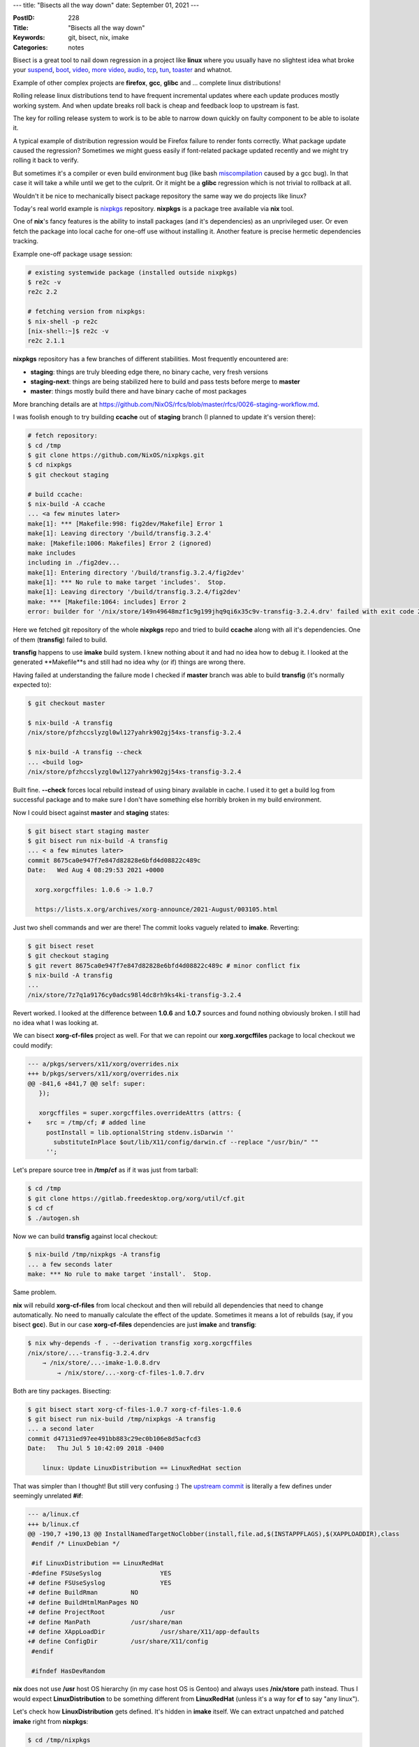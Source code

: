 ---
title: "Bisects all the way down"
date: September 01, 2021
---

:PostID: 228
:Title: "Bisects all the way down"
:Keywords: git, bisect, nix, imake
:Categories: notes

Bisect is a great tool to nail down regression in a project like
**linux** where you usually have no slightest idea what broke
your
`suspend <https://fa.linux.kernel.narkive.com/hk0pvpD8/bisected-regression-v3-6-rc1-resume-from-s2ram-does-not-restore-ata-piix-v3-5-worked>`_,
`boot <https://www.spinics.net/lists/kernel/msg3840785.html>`_,
`video <https://linux-kernel.vger.kernel.narkive.com/epI9yBFu/bisected-i915-linux-2-6-32-rc3-regression>`_,
`more video <https://lore.kernel.org/lkml/YKUjvoaKKggAmpIR@sf/>`_,
`audio <http://yhbt.net/lore/all/20091225162528.5dbbbea0@mosly/>`_,
`tcp <https://gitlab.freedesktop.org/pulseaudio/pulseaudio/-/issues/164>`_,
`tun <https://linux-kernel.vger.kernel.narkive.com/v3qKMlzd/oops-2-6-31-rc1-tun>`_,
`toaster <https://www.spinics.net/lists/kernel/msg3840823.html>`_
and whatnot.

Example of other complex projects are **firefox**, **gcc**, **glibc**
and ... complete linux distributions!

Rolling release linux distributions tend to have frequent incremental
updates where each update produces mostly working system. And when
update breaks roll back is cheap and feedback loop to upstream is fast.

The key for rolling release system to work is to be able to narrow down
quickly on faulty component to be able to isolate it.

A typical example of distribution regression would be Firefox failure to
render fonts correctly. What package update caused the regression?
Sometimes we might guess easily if font-related package updated recently
and we might try rolling it back to verify.

But sometimes it's a compiler or even build environment bug (like bash
`miscompilation <https://gcc.gnu.org/PR88936>`_ caused by a gcc bug).
In that case it will take a while until we get to the culprit. Or it
might be a **glibc** regression which is not trivial to rollback at all.

Wouldn't it be nice to mechanically bisect package repository the same
way we do projects like linux?

Today's real world example is `nixpkgs <https://github.com/NixOS/nixpkgs>`_
repository. **nixpkgs** is a package tree available via **nix** tool.

One of **nix**'s fancy features is the ability to install packages (and
it's dependencies) as an unprivileged user. Or even fetch the package
into local cache for one-off use without installing it. Another feature
is precise hermetic dependencies tracking.

Example one-off package usage session:

.. code-block::

    # existing systemwide package (installed outside nixpkgs)
    $ re2c -v
    re2c 2.2
    
    # fetching version from nixpkgs:
    $ nix-shell -p re2c
    [nix-shell:~]$ re2c -v
    re2c 2.1.1

**nixpkgs** repository has a few branches of different stabilities.
Most frequently encountered are:

- **staging**: things are truly bleeding edge there, no binary cache,
  very fresh versions
- **staging-next**: things are being stabilized here to build and pass
  tests before merge to **master**
- **master**: things mostly build there and have binary cache of most
  packages

More branching details are at https://github.com/NixOS/rfcs/blob/master/rfcs/0026-staging-workflow.md.

I was foolish enough to try building **ccache** out of **staging**
branch (I planned to update it's version there):

.. code-block::

    # fetch repository:
    $ cd /tmp
    $ git clone https://github.com/NixOS/nixpkgs.git
    $ cd nixpkgs
    $ git checkout staging
    
    # build ccache:
    $ nix-build -A ccache
    ... <a few minutes later>
    make[1]: *** [Makefile:998: fig2dev/Makefile] Error 1
    make[1]: Leaving directory '/build/transfig.3.2.4'
    make: [Makefile:1006: Makefiles] Error 2 (ignored)
    make includes
    including in ./fig2dev...
    make[1]: Entering directory '/build/transfig.3.2.4/fig2dev'
    make[1]: *** No rule to make target 'includes'.  Stop.
    make[1]: Leaving directory '/build/transfig.3.2.4/fig2dev'
    make: *** [Makefile:1064: includes] Error 2
    error: builder for '/nix/store/149n49648mzf1c9g199jhq9qi6x35c9v-transfig-3.2.4.drv' failed with exit code 2;

Here we fetched git repository of the whole **nixpkgs** repo and tried
to build **ccache** along with all it's dependencies. One of them
(**transfig**) failed to build.

**transfig** happens to use **imake** build system. I knew nothing
about it and had no idea how to debug it. I looked at the generated
**Makefile**s and still had no idea why (or if) things are wrong there.

Having failed at understanding the failure mode I checked if **master**
branch was able to build **transfig** (it's normally expected to):

.. code-block::

    $ git checkout master
    
    $ nix-build -A transfig
    /nix/store/pfzhccslyzgl0wl127yahrk902gj54xs-transfig-3.2.4
    
    $ nix-build -A transfig --check
    ... <build log>
    /nix/store/pfzhccslyzgl0wl127yahrk902gj54xs-transfig-3.2.4

Built fine. **\-\-check** forces local rebuild instead of using binary
available in cache. I used it to get a build log from successful package
and to make sure I don't have something else horribly broken in my
build environment.

Now I could bisect against **master** and **staging** states:

.. code-block::

    $ git bisect start staging master
    $ git bisect run nix-build -A transfig
    ... < a few minutes later>
    commit 8675ca0e947f7e847d82828e6bfd4d08822c489c
    Date:   Wed Aug 4 08:29:53 2021 +0000
    
      xorg.xorgcffiles: 1.0.6 -> 1.0.7
    
      https://lists.x.org/archives/xorg-announce/2021-August/003105.html

Just two shell commands and wer are there! The commit looks vaguely
related to **imake**. Reverting:

.. code-block::

    $ git bisect reset
    $ git checkout staging
    $ git revert 8675ca0e947f7e847d82828e6bfd4d08822c489c # minor conflict fix
    $ nix-build -A transfig
    ...
    /nix/store/7z7q1a9176cy0adcs98l4dc8rh9ks4ki-transfig-3.2.4

Revert worked. I looked at the difference between **1.0.6** and
**1.0.7** sources and found nothing obviously broken. I still had no
idea what I was looking at.

We can bisect **xorg-cf-files** project as well. For that we can repoint our
**xorg.xorgcffiles** package to local checkout we could modify:

.. code-block:: diff

    --- a/pkgs/servers/x11/xorg/overrides.nix
    +++ b/pkgs/servers/x11/xorg/overrides.nix
    @@ -841,6 +841,7 @@ self: super:
       });
    
       xorgcffiles = super.xorgcffiles.overrideAttrs (attrs: {
    +    src = /tmp/cf; # added line
         postInstall = lib.optionalString stdenv.isDarwin ''
           substituteInPlace $out/lib/X11/config/darwin.cf --replace "/usr/bin/" ""
         '';

Let's prepare source tree in **/tmp/cf** as if it was just from tarball:

.. code-block::

    $ cd /tmp
    $ git clone https://gitlab.freedesktop.org/xorg/util/cf.git
    $ cd cf
    $ ./autogen.sh

Now we can build **transfig** against local checkout:

.. code-block::

    $ nix-build /tmp/nixpkgs -A transfig
    ... a few seconds later
    make: *** No rule to make target 'install'.  Stop.

Same problem.

**nix** will rebuild **xorg-cf-files** from local checkout and then will
rebuild all dependencies that need to change automatically. No need to
manually calculate the effect of the update. Sometimes it means a lot of
rebuilds (say, if you bisect **gcc**). But in our case **xorg-cf-files**
dependencies are just **imake** and **transfig**:

.. code-block::

    $ nix why-depends -f . --derivation transfig xorg.xorgcffiles
    /nix/store/...-transfig-3.2.4.drv
        → /nix/store/...-imake-1.0.8.drv
            → /nix/store/...-xorg-cf-files-1.0.7.drv

Both are tiny packages. Bisecting:

.. code-block::

    $ git bisect start xorg-cf-files-1.0.7 xorg-cf-files-1.0.6
    $ git bisect run nix-build /tmp/nixpkgs -A transfig
    ... a second later
    commit d47131ed97ee491bb883c29ec0b106e8d5acfcd3
    Date:   Thu Jul 5 10:42:09 2018 -0400
    
        linux: Update LinuxDistribution == LinuxRedHat section

That was simpler than I thought! But still very confusing :) The
`upstream commit <https://gitlab.freedesktop.org/xorg/util/cf/-/commit/d47131ed97ee491bb883c29ec0b106e8d5acfcd3>`_
is literally a few defines under seemingly unrelated **#if**:

.. code-block:: diff

    --- a/linux.cf
    +++ b/linux.cf
    @@ -190,7 +190,13 @@ InstallNamedTargetNoClobber(install,file.ad,$(INSTAPPFLAGS),$(XAPPLOADDIR),class
     #endif /* LinuxDebian */
     
     #if LinuxDistribution == LinuxRedHat
    -#define FSUseSyslog		YES
    +# define FSUseSyslog		YES
    +# define BuildRman		NO
    +# define BuildHtmlManPages	NO
    +# define ProjectRoot		/usr
    +# define ManPath		/usr/share/man
    +# define XAppLoadDir		/usr/share/X11/app-defaults
    +# define ConfigDir		/usr/share/X11/config
     #endif
     
     #ifndef HasDevRandom

**nix** does not use **/usr** host OS hierarchy (in my case host OS is
Gentoo) and always uses **/nix/store** path instead. Thus I would expect
**LinuxDistribution** to be something different from **LinuxRedHat**
(unless it's a way for **cf** to say "any linux").

Let's check how **LinuxDistribution** gets defined. It's hidden in
**imake** itself. We can extract unpatched and patched **imake**
right from **nixpkgs**:

.. code-block::

    $ cd /tmp/nixpkgs
    $ nix-shell -A xorg.imake
    
    # unpack vanilla source:
    $$ unpackPhase
      unpacking source archive /nix/store/dfjcsfxf15zxrbcw62ml1zbczm8zf7d0-imake-1.0.8.tar.bz2
      source root is imake-1.0.8
      setting SOURCE_DATE_EPOCH to timestamp 1552778797 of file imake-1.0.8/INSTALL

    # apply nixkpgs-specific patches:
    $$ cd imake-1.0.8
    $$ patchPhase
      applying patch /nix/store/9hl5c2sg2n6yfia0hy06wdf7yiry4arq-imake.patch
      patching file imake.c
      applying patch /nix/store/kmhjr434iv05bgazd5xbzwygn59pl9k0-imake-cc-wrapper-uberhack.patch
      patching file imake.c

Here is the unpatched bit of **LinuxRedHat** definition from https://gitlab.freedesktop.org/xorg/util/imake/-/blob/master/imake.c#L1046:

.. code-block:: c

    #if defined CROSSCOMPILE || defined linux || defined(__GLIBC__)
    static void
    get_distrib(FILE *inFile)
    {
      struct stat sb;
    
      static const char*   suse = "/etc/SuSE-release";
      static const char* redhat = "/etc/redhat-release";
      static const char* debian = "/etc/debian_version";
    
      fprintf (inFile, "%s\n", "#define LinuxUnknown    0");
      fprintf (inFile, "%s\n", "#define LinuxSuSE       1");
      fprintf (inFile, "%s\n", "#define LinuxCaldera    2");
      fprintf (inFile, "%s\n", "#define LinuxCraftworks 3");
      fprintf (inFile, "%s\n", "#define LinuxDebian     4");
      fprintf (inFile, "%s\n", "#define LinuxInfoMagic  5");
      fprintf (inFile, "%s\n", "#define LinuxKheops     6");
      fprintf (inFile, "%s\n", "#define LinuxPro        7");
      fprintf (inFile, "%s\n", "#define LinuxRedHat     8");
      fprintf (inFile, "%s\n", "#define LinuxSlackware  9");
      fprintf (inFile, "%s\n", "#define LinuxTurbo      10");
      fprintf (inFile, "%s\n", "#define LinuxWare       11");
      fprintf (inFile, "%s\n", "#define LinuxYggdrasil  12");
    
    # ifdef CROSSCOMPILE
      if (CrossCompiling) {
          fprintf (inFile, "%s\n",
               "#define DefaultLinuxDistribution LinuxUnknown");
          fprintf (inFile, "%s\n", "#define DefaultLinuxDistName Unknown");
          return;
      }
    # endif
      if (lstat (suse, &sb) == 0) {
        fprintf (inFile, "%s\n", "#define DefaultLinuxDistribution LinuxSuSE");
        fprintf (inFile, "%s\n", "#define DefaultLinuxDistName SuSE");
        return;
      }
      if (lstat (redhat, &sb) == 0) {
        fprintf (inFile, "%s\n", "#define DefaultLinuxDistribution LinuxRedHat");
        fprintf (inFile, "%s\n", "#define DefaultLinuxDistName RedHat");
        return;
      }
      if (lstat (debian, &sb) == 0) {
        fprintf (inFile, "%s\n", "#define DefaultLinuxDistribution LinuxDebian");
        fprintf (inFile, "%s\n", "#define DefaultLinuxDistName Debian");
        /* You could also try to get the version of the Debian distrib by looking
         * at the content of /etc/debian_version */
        return;
      }
      /* what's the definitive way to tell what any particular distribution is? */
    
      fprintf (inFile, "%s\n", "#define DefaultLinuxDistribution LinuxUnknown");
      fprintf (inFile, "%s\n", "#define DefaultLinuxDistName Unknown");
      /* would like to know what version of the distribution it is */
    }

Distribution flavour is defined by presence of **/etc/redhat-release**
file on disk. But I dont have it! I should have gotten **LinuxUnknown**.

The culprit is in that suspicious **/nix/store/9hl5c2sg2n6yfia0hy06wdf7yiry4arq-imake.patch**
patch we see in **patchPhase** log. It turns the code above to the
following:

.. code-block::

    #if defined CROSSCOMPILE || defined linux || defined(__GLIBC__)
    static void
    get_distrib(FILE *inFile)
    {
    #if 0
      struct stat sb;
    
      static const char*   suse = "/etc/SuSE-release";
      static const char* redhat = "/etc/redhat-release";
      static const char* debian = "/etc/debian_version";
    
      fprintf (inFile, "%s\n", "#define LinuxUnknown    0");
      fprintf (inFile, "%s\n", "#define LinuxSuSE       1");
      fprintf (inFile, "%s\n", "#define LinuxCaldera    2");
      fprintf (inFile, "%s\n", "#define LinuxCraftworks 3");
      fprintf (inFile, "%s\n", "#define LinuxDebian     4");
      fprintf (inFile, "%s\n", "#define LinuxInfoMagic  5");
      fprintf (inFile, "%s\n", "#define LinuxKheops     6");
      fprintf (inFile, "%s\n", "#define LinuxPro        7");
      fprintf (inFile, "%s\n", "#define LinuxRedHat     8");
      fprintf (inFile, "%s\n", "#define LinuxSlackware  9");
      fprintf (inFile, "%s\n", "#define LinuxTurbo      10");
      fprintf (inFile, "%s\n", "#define LinuxWare       11");
      fprintf (inFile, "%s\n", "#define LinuxYggdrasil  12");
    
    # ifdef CROSSCOMPILE
      if (CrossCompiling) {
          fprintf (inFile, "%s\n",
                   "#define DefaultLinuxDistribution LinuxUnknown");
          fprintf (inFile, "%s\n", "#define DefaultLinuxDistName Unknown");
          return;
      }
    # endif
      if (lstat (suse, &sb) == 0) {
        fprintf (inFile, "%s\n", "#define DefaultLinuxDistribution LinuxSuSE");
        fprintf (inFile, "%s\n", "#define DefaultLinuxDistName SuSE");
        return;
      }
      if (lstat (redhat, &sb) == 0) {
        fprintf (inFile, "%s\n", "#define DefaultLinuxDistribution LinuxRedHat");
        fprintf (inFile, "%s\n", "#define DefaultLinuxDistName RedHat");
        return;
      }
      if (lstat (debian, &sb) == 0) {
        fprintf (inFile, "%s\n", "#define DefaultLinuxDistribution LinuxDebian");
        fprintf (inFile, "%s\n", "#define DefaultLinuxDistName Debian");
        /* You could also try to get the version of the Debian distrib by looking
         * at the content of /etc/debian_version */
        return;
      }
    #endif
      /* what's the definitive way to tell what any particular distribution is? */
    
      fprintf (inFile, "%s\n", "#define DefaultLinuxDistribution LinuxUnknown");
      fprintf (inFile, "%s\n", "#define DefaultLinuxDistName Unknown");
      /* would like to know what version of the distribution it is */
    }

Note now **#if 0** removes not just **#define DefaultLinuxDistName LinuxRedHat**
but also **#define LinuxUnknown    0** and **#define LinuxRedHat     8**.

Or in diff form imake's output change is:

.. code-block:: diff

    @@ -1,3 +1 @@
    -#define LinuxUnknown    0
    -#define LinuxRedHat     8
     #define DefaultLinuxDistName Unknown

Is it a big deal? How does it change
**#if LinuxDistribution == LinuxRedHat** condition? Let's try two
following examples:

.. code-block::

    $ printf "#define a 1\n#define b 2\n#if a == b\n    EQUAL\n#else\n    DIFFERENT\n#endif\n"
    #define a 1
    #define b 2
    #if a == b
        EQUAL
    #else
        DIFFERENT
    
    $ printf "#if a == b\n    EQUAL\n#else\n    DIFFERENT\n#endif\n"
    #if a == b
        EQUAL
    #else
        DIFFERENT

Running the preprocessor:

.. code-block::

    $ printf "#define a 1\n#define b 2\n#if a == b\n    EQUAL\n#else\n    DIFFERENT\n#endif\n" | gcc -E -
        DIFFERENT
    
    $ printf "#if a == b\n    EQUAL\n#else\n    DIFFERENT\n#endif\n" | gcc -E -
        EQUAL

According to great **imake** intro at http://www.snake.net/software/imake-stuff/config-X11R4.pdf
it's one of the common **imake** pitfalls: in integer evaluation
contexts unknown symbols get turned onto zeros.

.. code-block::

    $ printf "#if undef == 0\n    ZERO\n#endif\n"
    #if undef == 0
        ZERO
    #endif
    $ printf "#if undef == 0\n    ZERO\n#endif\n" | gcc -E -
        ZERO

Thus the fix is trivial: don't omit any enum definition
as other packages using **imake** actually rely on them being present.
Possible fix:

.. code-block:: diff

    --- a/imake.c
    +++ b/imake.c
    @@ -998,121 +998,121 @@ get_libc_version(FILE *inFile)
     #if defined CROSSCOMPILE || defined linux || defined(__GLIBC__)
     static void
     get_distrib(FILE *inFile)
     {
    -#if 0
       struct stat sb;
    
       static const char*   suse = "/etc/SuSE-release";
       static const char* redhat = "/etc/redhat-release";
       static const char* debian = "/etc/debian_version";
    
       fprintf (inFile, "%s\n", "#define LinuxUnknown    0");
       fprintf (inFile, "%s\n", "#define LinuxSuSE       1");
       fprintf (inFile, "%s\n", "#define LinuxCaldera    2");
       fprintf (inFile, "%s\n", "#define LinuxCraftworks 3");
       fprintf (inFile, "%s\n", "#define LinuxDebian     4");
       fprintf (inFile, "%s\n", "#define LinuxInfoMagic  5");
       fprintf (inFile, "%s\n", "#define LinuxKheops     6");
       fprintf (inFile, "%s\n", "#define LinuxPro        7");
       fprintf (inFile, "%s\n", "#define LinuxRedHat     8");
       fprintf (inFile, "%s\n", "#define LinuxSlackware  9");
       fprintf (inFile, "%s\n", "#define LinuxTurbo      10");
       fprintf (inFile, "%s\n", "#define LinuxWare       11");
       fprintf (inFile, "%s\n", "#define LinuxYggdrasil  12");
    
    +#if 0
     # ifdef CROSSCOMPILE
       if (CrossCompiling) {
           fprintf (inFile, "%s\n",
                   "#define DefaultLinuxDistribution LinuxUnknown");
           fprintf (inFile, "%s\n", "#define DefaultLinuxDistName Unknown");
           return;
       }
     # endif
       if (lstat (suse, &sb) == 0) {
         fprintf (inFile, "%s\n", "#define DefaultLinuxDistribution LinuxSuSE");
         fprintf (inFile, "%s\n", "#define DefaultLinuxDistName SuSE");
         return;
       }
       if (lstat (redhat, &sb) == 0) {
         fprintf (inFile, "%s\n", "#define DefaultLinuxDistribution LinuxRedHat");
         fprintf (inFile, "%s\n", "#define DefaultLinuxDistName RedHat");
         return;
       }
       if (lstat (debian, &sb) == 0) {
         fprintf (inFile, "%s\n", "#define DefaultLinuxDistribution LinuxDebian");
         fprintf (inFile, "%s\n", "#define DefaultLinuxDistName Debian");
         /* You could also try to get the version of the Debian distrib by looking
          * at the content of /etc/debian_version */
         return;
       }
     #endif
       /* what's the definitive way to tell what any particular distribution is? */
    
       fprintf (inFile, "%s\n", "#define DefaultLinuxDistribution LinuxUnknown");
       fprintf (inFile, "%s\n", "#define DefaultLinuxDistName Unknown");
       /* would like to know what version of the distribution it is */
     }

We move **#if 0** below to always define **#define LinuxRedHat     8** and friends.

Original `imake.patch <https://github.com/NixOS/nixpkgs/commit/7dba8848ed4bcceb4187a754f221af26f10b2063>`_
was added in 2006. This makes it 15 years old bug.

The fix is pending at https://github.com/NixOS/nixpkgs/pull/135414
pull request. Fixing **imake** immediately broke **xcruiser**,
**xvkbd** and **xxkb** packages (reviewers++). It was failing for the
lack of path overrides that were now exposed on non-**LinuxRedHat**
systems. We will probably see more subtle breakages. I hope future
breakages will not be as magic as this one.

Now I can test my **ccache** update against **nixpkgs/staging**.

`Imake doc <http://www.snake.net/software/imake-stuff/config-X11R4.pdf>`_
shares a few amusing facts and subtle tips on how to workaround certain
C preprocessor behaviours to force it to generate valid makefiles. For
example if you want cpp to print '#' you need to prepend it with ... a
C comment!

.. code-block::

    $ printf '# Makefile comment\n'
    # Makefile comment
    
    $ printf '# Makefile comment\n' | gcc -traditional -E -
    <stdin>:1:3: error: invalid preprocessing directive #Makefile
    
    $ printf '/**/# Makefile comment\n' | gcc -traditional -E -
    # Makefile comment

Parting words
-------------

**nixpkgs** makes it trivial to bisect faulty package updates on
a package level as you would normally do it on project level.

I found a few new things along the way:

- **nixs**'s dependency "resolution" is instant. Constructing
  dependency graph is so much faster than trying to search a path in
  existing graph (like Gentoo's portage does).
- **nix-shell** is a nice way to poke at package unpacking,
  building and intallation steps.
- **imake** is both fun and scary way to (ab)use C preprocessor to
  generate **Makefile**s.

Have fun!
